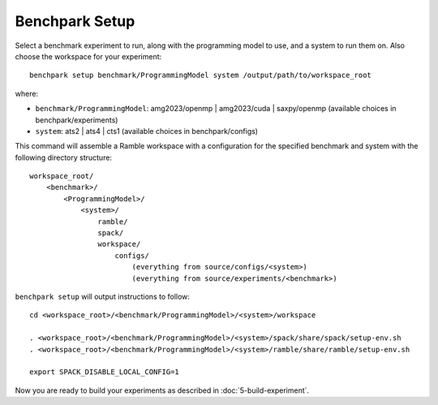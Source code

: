 ===============
Benchpark Setup
===============

Select a benchmark experiment to run, along with the programming model to use, and a system to run them on.
Also choose the workspace for your experiment::

    benchpark setup benchmark/ProgrammingModel system /output/path/to/workspace_root

where:

- ``benchmark/ProgrammingModel``: amg2023/openmp | amg2023/cuda | saxpy/openmp (available choices in benchpark/experiments)
- ``system``: ats2 | ats4 | cts1 (available choices in benchpark/configs)

This command will assemble a Ramble workspace 
with a configuration for the specified benchmark and system 
with the following directory structure::

    workspace_root/
        <benchmark>/
            <ProgrammingModel>/
                <system>/
                    ramble/
                    spack/
                    workspace/
                        configs/
                            (everything from source/configs/<system>)
                            (everything from source/experiments/<benchmark>)

``benchpark setup`` will output instructions to follow::

   cd <workspace_root>/<benchmark/ProgrammingModel>/<system>/workspace

   . <workspace_root>/<benchmark/ProgrammingModel>/<system>/spack/share/spack/setup-env.sh
   . <workspace_root>/<benchmark/ProgrammingModel>/<system>/ramble/share/ramble/setup-env.sh

   export SPACK_DISABLE_LOCAL_CONFIG=1

Now you are ready to build your experiments as described in :doc:`5-build-experiment`.
